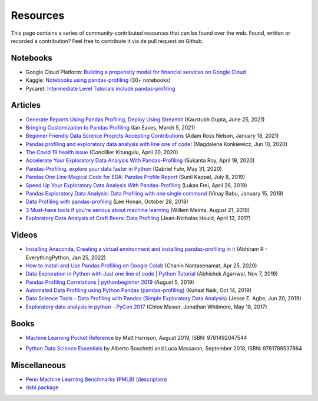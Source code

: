 =========
Resources
=========

This page contains a series of community-contributed resources that can be found over the web.
Found, written or recorded a contribution? Feel free to contribute it via de pull request on Github.

Notebooks
---------

- Google Cloud Platform: `Building a propensity model for financial services on Google Cloud <https://cloud.google.com/solutions/building-a-propensity-model-for-financial-services-on-gcp>`_
- Kaggle: `Notebooks using pandas-profiling <https://www.kaggle.com/search?q=%22pandas-profiling%22+kernelLanguage%3APython>`_ (30+ notebooks)
- Pycaret: `Intermediate Level Tutorials include pandas-profiling <https://github.com/pycaret/pycaret>`_

Articles
--------
- `Generate Reports Using Pandas Profiling, Deploy Using Streamlit <https://www.analyticsvidhya.com/blog/2021/06/generate-reports-using-pandas-profiling-deploy-using-streamlit/>`_ (Kaustubh Gupta, June 25, 2021)
- `Bringing Customization to Pandas Profiling <https://medium.com/@ianeaves/customizing-pandas-profiling-summaries-b16714d0dac9>`_ (Ian Eaves, March 5, 2021)
- `Beginner Friendly Data Science Projects Accepting Contributions <https://towardsdatascience.com/beginner-friendly-data-science-projects-accepting-contributions-3b8e26f7e88e>`_ (Adam Ross Nelson, January 18, 2021)
- `Pandas profiling and exploratory data analysis with line one of code! <https://towardsdatascience.com/pandas-profiling-and-exploratory-data-analysis-with-line-one-of-code-423111991e58>`_ (Magdalena Konkiewicz, Jun 10, 2020)
- `The Covid 19 health issue <https://concillier.squarespace.com/datasets/covid-19>`_ (Concillier Kitungulu, April 20, 2020)
- `Accelerate Your Exploratory Data Analysis With Pandas-Profiling <https://towardsdatascience.com/accelerate-your-exploratory-data-analysis-with-pandas-profiling-4eca0cb770d1>`_ (Sukanta Roy, April 19, 2020)
- `Pandas-Profiling, explore your data faster in Python <https://www.datacourses.com/pandas-1150/>`_ (Gabriel Fuhr, May 31, 2020)
- `Pandas One Line Magical Code for EDA: Pandas Profile Report <https://dzone.com/articles/pandas-one-line-magical-code-for-eda-pandas-profil>`_ (Sunil Kappal, July 8, 2019)
- `Speed Up Your Exploratory Data Analysis With Pandas-Profiling <https://towardsdatascience.com/speed-up-your-exploratory-data-analysis-with-pandas-profiling-88b33dc53625>`_ (Lukas Frei, April 26, 2019)
- `Pandas Exploratory Data Analysis: Data Profiling with one single command <https://kanoki.org/2019/01/15/pandas-exploratory-data-analysis-data-profiling/>`_ (Vinay Babu, January 15, 2019)
- `Data Profiling with pandas-profiling <https://www.leehonan.com/data-profiling-with-pandas-profiling/>`_ (Lee Honan, October 28, 2018)
- `3 Must-have tools if you're serious about machine learning <https://fizzylogic.nl/2018/08/21/5-must-have-tools-if-youre-serious-about-machine-learning/>`_ (Willem Meints, August 21, 2018)
- `Exploratory Data Analysis of Craft Beers: Data Profiling <https://www.datacamp.com/community/tutorials/python-data-profiling>`_ (Jean-Nicholas Hould, April 13, 2017)

Videos
------
- `Installing Anaconda, Creating a virtual environment and installing pandas-profiling in it <https://www.youtube.com/watch?v=q2E8RLsznaA>`_
  (Abhiram R - EverythingPython, Jan 25, 2022)

- `How to Install and Use Pandas Profiling on Google Colab <https://www.youtube.com/watch?v=pLxgt20kKWU>`_
  (Chanin Nantasenamat, Apr 25, 2020)

- `Data Exploration in Python with Just one line of code | Python Tutorial <https://www.youtube.com/watch?v=oSTOcqcI9n0>`_
  (Abhishek Agarrwal, Nov 7, 2019)

- `Pandas Profiling Correlations | pythonbeginner 2019 <https://www.youtube.com/watch?v=0BzIY4_Ftlo>`_ (August 5, 2019)

- `Automated Data Profiling using Python Pandas (pandas-profiling) <https://www.youtube.com/watch?v=vsL8osE_0HM>`_
  (Kunaal Naik, Oct 14, 2019)

- `Data Science Tools - Data Profiling with Pandas (Simple Exploratory Data Analysis) <https://www.youtube.com/watch?v=C7cmeEvUDfo>`_
  (Jesse E. Agbe, Jun 20, 2019)

- `Exploratory data analysis in python - PyCon 2017 <https://www.youtube.com/watch?v=W5WE9Db2RLU>`_ (Chloe Mawer, Jonathan Whitmore, May 18, 2017)

Books
-----

.. image:: https://learning.oreilly.com/library/cover/9781492047537/250w/

- `Machine Learning Pocket Reference <https://www.oreilly.com/library/view/machine-learning-pocket/9781492047537/>`_ by Matt Harrison, August 2019, ISBN: 9781492047544

.. image:: https://static.packt-cdn.com/products/9781789537864/cover/smaller

- `Python Data Science Essentials <https://www.packtpub.com/product/python-data-science-essentials-third-edition/9781789537864>`_ by Alberto Boschetti and Luca Massaron, September 2018, ISBN: 9781789537864

Miscellaneous
-------------

- `Penn Machine Learning Benchmarks (PMLB) <https://epistasislab.github.io/pmlb/>`_ (`description <https://arxiv.org/ftp/arxiv/papers/2012/2012.00058.pdf>`_)
- `dabl package <https://github.com/dabl/dabl>`_
